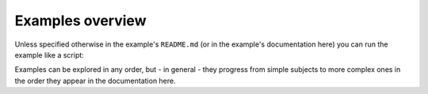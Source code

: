 Examples overview
=================

..  info::

    All examples are located under the :si-icon:`octicons/mark-github-16`
    :github-tree:`examples/` subdirectory inside the repository.

Unless specified otherwise in the example's ``README.md`` (or in the example's
documentation here) you can run the example like a script:

..  shell::
    :cwd: ../examples/hello_world
    :rel: ..
    :user: josephine
    :host: laptop

    python hello_world.py

Examples can be explored in any order, but - in general - they progress from
simple subjects to more complex ones in the order they appear in the
documentation here.
